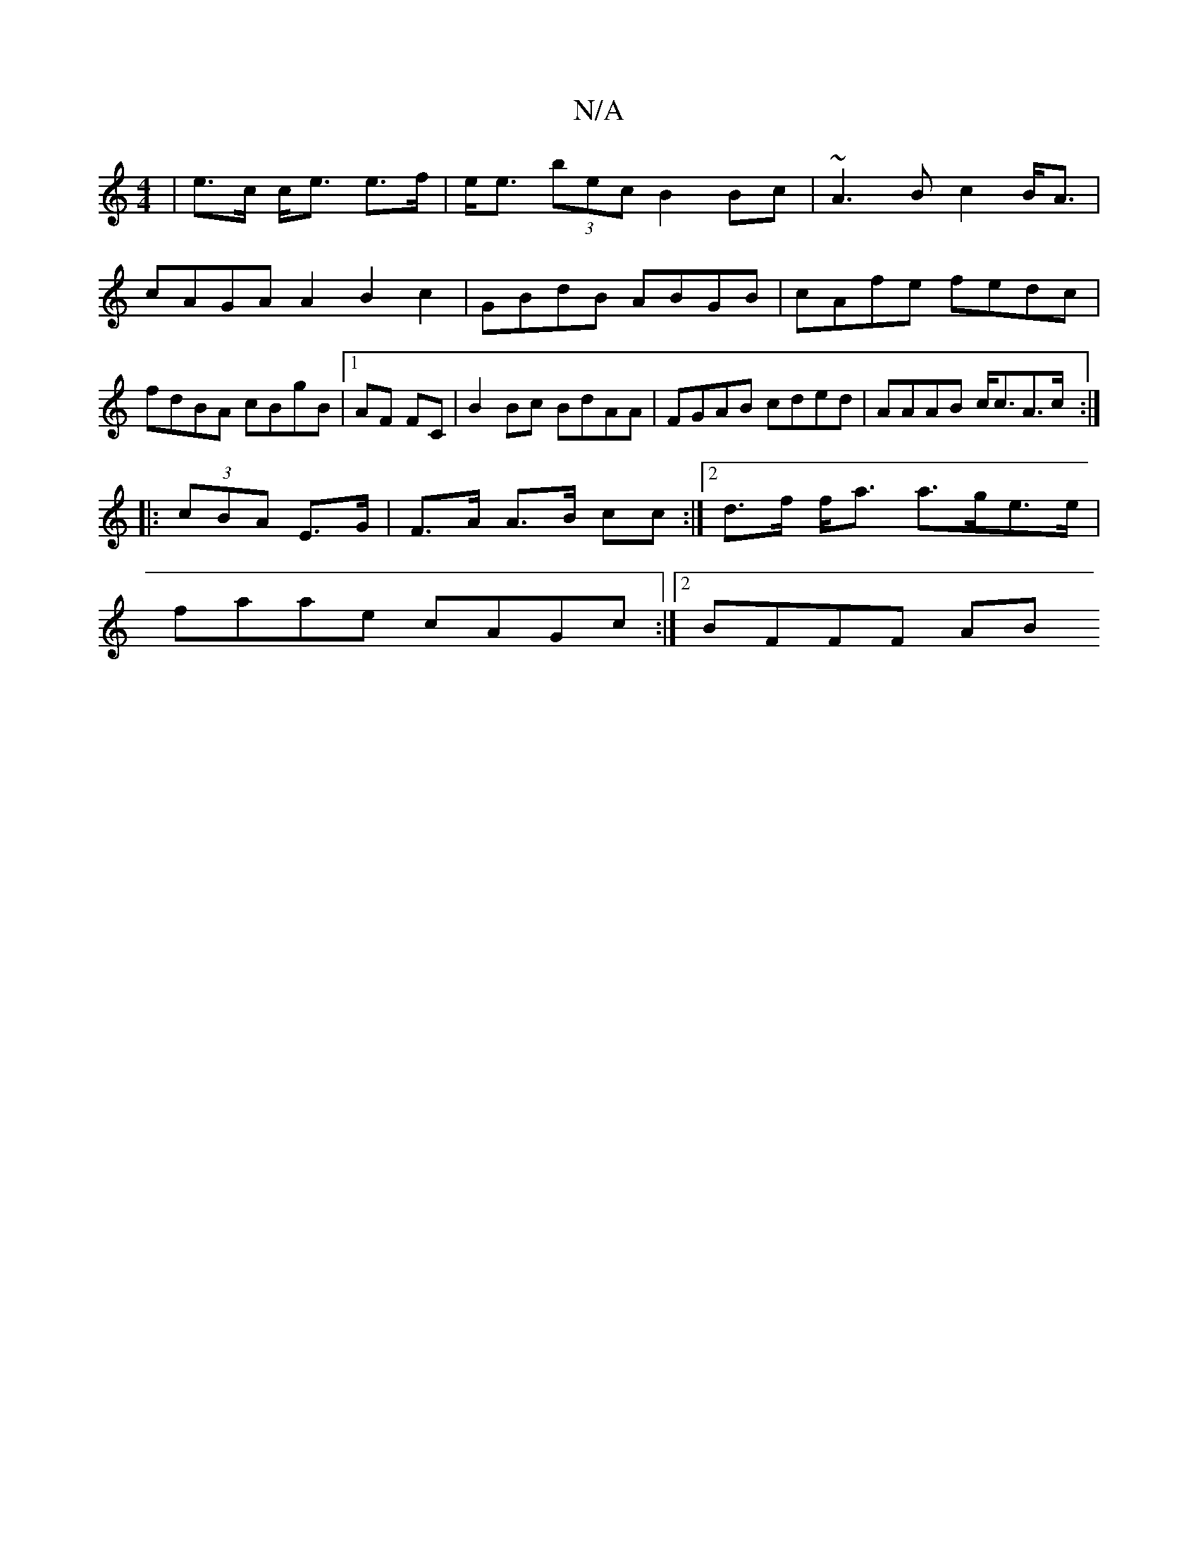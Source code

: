 X:1
T:N/A
M:4/4
R:N/A
K:Cmajor
2 | e>c c<e e>f | e<e (3bec B2Bc | ~A3B c2 B<A |
cAGA A2B2c2|GBdB ABGB|cAfe fedc|fdBA cBgB|1 AF FC|B2 Bc BdAA|FGAB cded|AAAB c<cA>c:|
|: (3cBA E>G | F>A A>B cc :|2 d>f f<a a>ge>e|
faae cAGc:|2 BFFF AB